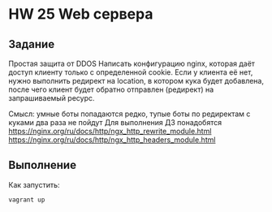 * HW 25 Web сервера
** Задание
   Простая защита от DDOS
   Написать конфигурацию nginx, которая даёт доступ клиенту только с определенной cookie.
   Если у клиента её нет, нужно выполнить редирект на location, в котором кука будет добавлена, после чего клиент будет обратно отправлен (редирект) на запрашиваемый ресурс.

   Смысл: умные боты попадаются редко, тупые боты по редиректам с куками два раза не пойдут
   Для выполнения ДЗ понадобятся
   https://nginx.org/ru/docs/http/ngx_http_rewrite_module.html
   https://nginx.org/ru/docs/http/ngx_http_headers_module.html
** Выполнение
   Как запустить:
   #+BEGIN_SRC
   vagrant up
   #+END_SRC
